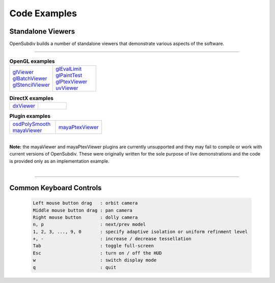 ..
     Copyright 2013 Pixar

     Licensed under the Apache License, Version 2.0 (the "Apache License")
     with the following modification; you may not use this file except in
     compliance with the Apache License and the following modification to it:
     Section 6. Trademarks. is deleted and replaced with:

     6. Trademarks. This License does not grant permission to use the trade
        names, trademarks, service marks, or product names of the Licensor
        and its affiliates, except as required to comply with Section 4(c) of
        the License and to reproduce the content of the NOTICE file.

     You may obtain a copy of the Apache License at

         http://www.apache.org/licenses/LICENSE-2.0

     Unless required by applicable law or agreed to in writing, software
     distributed under the Apache License with the above modification is
     distributed on an "AS IS" BASIS, WITHOUT WARRANTIES OR CONDITIONS OF ANY
     KIND, either express or implied. See the Apache License for the specific
     language governing permissions and limitations under the Apache License.


Code Examples
-------------

Standalone Viewers
==================

OpenSubdiv builds a number of standalone viewers that demonstrate various aspects
of the software.

----

.. list-table:: **OpenGL examples**
   :class: quickref
   :widths: 50 50

   * - | `glViewer <glviewer.html>`_
       | `glBatchViewer <glbatchviewer.html>`_
       | `glStencilViewer <glstencilviewer.html>`_
     - | `glEvalLimit <glevallimit.html>`_
       | `glPaintTest <glpainttest.html>`_
       | `glPtexViewer <glptexviewer.html>`_
       | `uvViewer <uvviewer.html>`_

.. list-table:: **DirectX examples**
   :class: quickref
   :widths: 50 50

   * - | `dxViewer <dxviewer.html>`_
     - |

.. list-table:: **Plugin examples**
   :class: quickref
   :widths: 50 50

   * - | `osdPolySmooth <maya_osdpolysmooth.html>`_
       | `mayaViewer <mayaviewer.html>`_
     - | `mayaPtexViewer <mayaptexviewer.html>`_

|

.. container:: notebox

   **Note:**
   the mayaViewer and mayaPtexViewer plugins are currently unsupported and they
   may fail to compile or work with current versions of OpenSubdiv. These were
   originally written for the sole purpose of live demonstrations and the code
   is provided only as an implementation example.

|

----

Common Keyboard Controls
========================

   .. code:: c++

      Left mouse button drag   : orbit camera
      Middle mouse button drag : pan camera
      Right mouse button       : dolly camera
      n, p                     : next/prev model
      1, 2, 3, ..., 9, 0       : specify adaptive isolation or uniform refinment level
      +, -                     : increase / decrease tessellation
      Tab                      : toggle full-screen
      Esc                      : turn on / off the HUD
      w                        : switch display mode
      q                        : quit


